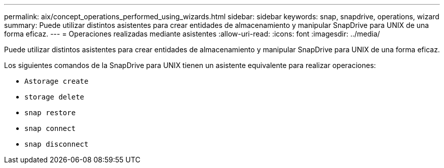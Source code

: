 ---
permalink: aix/concept_operations_performed_using_wizards.html 
sidebar: sidebar 
keywords: snap, snapdrive, operations, wizard 
summary: Puede utilizar distintos asistentes para crear entidades de almacenamiento y manipular SnapDrive para UNIX de una forma eficaz. 
---
= Operaciones realizadas mediante asistentes
:allow-uri-read: 
:icons: font
:imagesdir: ../media/


[role="lead"]
Puede utilizar distintos asistentes para crear entidades de almacenamiento y manipular SnapDrive para UNIX de una forma eficaz.

Los siguientes comandos de la SnapDrive para UNIX tienen un asistente equivalente para realizar operaciones:

* `Astorage create`
* `storage delete`
* `snap restore`
* `snap connect`
* `snap disconnect`

